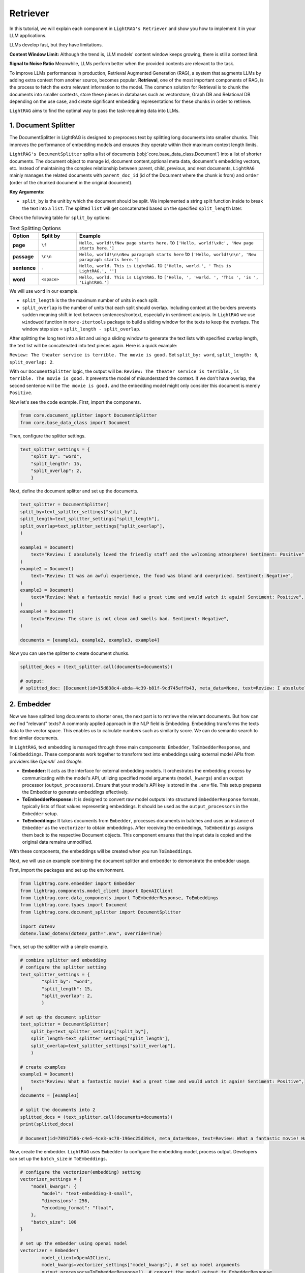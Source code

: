 Retriever
===================

In this tutorial, we will explain each component in ``LightRAG's Retriever`` and show you how to implement it in your LLM applications.

LLMs develop fast, but they have limitations.

**Content Window Limit:** Although the trend is, LLM models' content window keeps growing, there is still a context limit. 

**Signal to Noise Ratio** Meanwhile, LLMs perform better when the provided contents are relevant to the task.

To improve LLMs performances in production, Retrieval Augmented Generation (RAG), a system that augments LLMs by adding extra context from another source, becomes popular.
**Retrieval**, one of the most important components of RAG, is the process to fetch the extra relevant information to the model.
The common solution for Retrieval is to chunk the documents into smaller contexts, store these pieces in databases such as vectorstore, Graph DB and Relational DB depending on the use case, and create significant embedding representations for these chunks in order to retrieve.

``LightRAG`` aims to find the optimal way to pass the task-requiring data into LLMs.

1. Document Splitter
----------------------

The DocumentSplitter in LightRAG is designed to preprocess text by splitting long documents into smaller chunks. 
This improves the performance of embedding models and ensures they operate within their maximum context length limits. 

``LightRAG's DocumentSplitter`` splits a list of documents (:obj:`core.base_data_class.Document`) into a list of shorter documents.
The document object to manage id, document content,optional meta data, document's embedding vectors, etc.
Instead of maintaining the complex relationship between parent, child, previous, and next documents, ``LightRAG`` mainly manages the related documents with ``parent_doc_id`` (id of the Document where the chunk is from) and ``order`` (order of the chunked document in the original document).

**Key Arguments:**

* ``split_by`` is the unit by which the document should be split. We implemented a string split function inside to break the text into a ``list``. The splitted ``list`` will get concatenated based on the specified ``split_length`` later.
Check the following table for ``split_by`` options:

.. list-table:: Text Splitting Options
   :widths: 10 15 75
   :header-rows: 1

   * - Option
     - Split by
     - Example
   * - **page**
     - ``\f``
     - ``Hello, world!\fNew page starts here.`` to ``['Hello, world!\x0c', 'New page starts here.']``
   * - **passage**
     - ``\n\n``
     - ``Hello, world!\n\nNew paragraph starts here`` to ``['Hello, world!\n\n', 'New paragraph starts here.']``
   * - **sentence**
     - ``.``
     - ``Hello, world. This is LightRAG.`` to ``['Hello, world.', ' This is LightRAG.', '']``
   * - **word**
     - ``<space>``
     - ``Hello, world. This is LightRAG.`` to ``['Hello, ', 'world. ', 'This ', 'is ', 'LightRAG.']``

We will use ``word`` in our example. 

* ``split_length`` is the the maximum number of units in each split. 

* ``split_overlap`` is the number of units that each split should overlap. Including context at the borders prevents sudden meaning shift in text between sentences/context, especially in sentiment analysis. In ``LightRAG`` we use ``windowed`` function in ``more-itertools`` package to build a sliding window for the texts to keep the overlaps. The window step size = ``split_length - split_overlap``.

After splitting the long text into a list and using a sliding window to generate the text lists with specified overlap length, the text list will be concatenated into text pieces again.
Here is a quick example:

``Review: The theater service is terrible. The movie is good.`` Set ``split_by: word``, ``split_length: 6``, ``split_overlap: 2``. 

With our ``DocumentSplitter`` logic, the output will be: ``Review: The theater service is terrible.``, ``is terrible. The movie is good.``
It prevents the model of misunderstand the context. If we don't have overlap, the second sentence will be ``The movie is good.`` and the embedding model might only consider this document is merely ``Positive``.

Now let's see the code example. First, import the components.

.. code:: python

    from core.document_splitter import DocumentSplitter
    from core.base_data_class import Document

Then, configure the splitter settings.

.. code:: python

    text_splitter_settings = {
        "split_by": "word",
        "split_length": 15,
        "split_overlap": 2,
        }

Next, define the document splitter and set up the documents.

.. code:: python

    text_splitter = DocumentSplitter(
    split_by=text_splitter_settings["split_by"],
    split_length=text_splitter_settings["split_length"],
    split_overlap=text_splitter_settings["split_overlap"],
    )

    example1 = Document(
        text="Review: I absolutely loved the friendly staff and the welcoming atmosphere! Sentiment: Positive",
    )
    example2 = Document(
        text="Review: It was an awful experience, the food was bland and overpriced. Sentiment: Negative",
    )
    example3 = Document(
        text="Review: What a fantastic movie! Had a great time and would watch it again! Sentiment: Positive",
    )
    example4 = Document(
        text="Review: The store is not clean and smells bad. Sentiment: Negative",
    )

    documents = [example1, example2, example3, example4]

Now you can use the splitter to create document chunks.

.. code:: python

    splitted_docs = (text_splitter.call(documents=documents))

    # output:
    # splitted_doc: [Document(id=15d838c4-abda-4c39-b81f-9cd745effb43, meta_data=None, text=Review: I absolutely loved the friendly staff and the welcoming atmosphere! Sentiment: Positive, estimated_num_tokens=17), Document(id=e4850140-8762-4972-9bae-1dfe96ccb65f, meta_data=None, text=Review: It was an awful experience, the food was bland and overpriced. Sentiment: Negative, estimated_num_tokens=21), Document(id=6bd772b9-88b4-4dfa-a595-922c0f8a4efb, meta_data=None, text=Review: What a fantastic movie! Had a great time and would watch it again! Sentiment: , estimated_num_tokens=21), Document(id=b0d98c1b-13ac-4c92-882e-2ed0196b0c81, meta_data=None, text=again! Sentiment: Positive, estimated_num_tokens=6), Document(id=fdc2429b-17e7-4c00-991f-f89e0955e3a3, meta_data=None, text=Review: The store is not clean and smells bad. Sentiment: Negative, estimated_num_tokens=15)]


2. Embedder
----------------

Now we have splitted long documents to shorter ones, the next part is to retrieve the relevant documents.
But how can we find "relevant" texts? A commonly applied approach in the NLP field is Embedding. Embedding transforms the texts data to the vector space.
This enables us to calculate numbers such as similarity score. We can do semantic search to find similar documents. 

In ``LightRAG``, text embedding is managed through three main components: ``Embedder``, ``ToEmbedderResponse``, and ``ToEmbeddings``. 
These components work together to transform text into embeddings using external model APIs from providers like `OpenAI`` and `Google`.

* **Embedder:** It acts as the interface for external embedding models. It orchestrates the embedding process by communicating with the model's API, utilizing specified model arguments (``model_kwargs``) and an output processor (``output_processors``). Ensure that your model's API key is stored in the ``.env`` file. This setup prepares the Embedder to generate embeddings effectively.
* **ToEmbedderResponse:** It is designed to convert raw model outputs into structured ``EmbedderResponse`` formats, typically lists of float values representing embeddings. It should be used as the ``output_processors`` in the ``Embedder`` setup.
* **ToEmbeddings:** It takes documents from ``Embedder``, processes documents in batches and uses an instance of ``Embedder`` as the ``vectorizer`` to obtain embeddings. After receiving the embeddings, ``ToEmbeddings`` assigns them back to the respective Document objects. This component ensures that the input data is copied and the original data remains unmodified.

With these components, the embeddings will be created when you run ``ToEmbeddings``.

Next, we will use an example combining the document splitter and embedder to demonstrate the embedder usage.

First, import the packages and set up the environment.

.. code-block:: python

    from lightrag.core.embedder import Embedder
    from lightrag.components.model_client import OpenAIClient
    from lightrag.core.data_components import ToEmbedderResponse, ToEmbeddings
    from lightrag.core.types import Document
    from lightrag.core.document_splitter import DocumentSplitter

    import dotenv
    dotenv.load_dotenv(dotenv_path=".env", override=True)

Then, set up the splitter with a simple example.

.. code-block:: python

    # combine splitter and embedding
    # configure the splitter setting
    text_splitter_settings = {
            "split_by": "word",
            "split_length": 15,
            "split_overlap": 2,
            }

    # set up the document splitter
    text_splitter = DocumentSplitter(
        split_by=text_splitter_settings["split_by"],
        split_length=text_splitter_settings["split_length"],
        split_overlap=text_splitter_settings["split_overlap"],
        )

    # create examples
    example1 = Document(
        text="Review: What a fantastic movie! Had a great time and would watch it again! Sentiment: Positive",
    )
    documents = [example1]

    # split the documents into 2
    splitted_docs = (text_splitter.call(documents=documents))
    print(splitted_docs)

    # Document(id=78917586-c4e5-4ce3-ac78-196ec25d39c4, meta_data=None, text=Review: What a fantastic movie! Had a great time and would watch it again! Sentiment: , estimated_num_tokens=None), Document(id=fdbc447d-5ba2-4917-9c14-0d95cc65e6ef, meta_data=None, text=again! Sentiment: Positive, estimated_num_tokens=None)]

Now, create the embedder. ``LightRAG`` uses ``Embedder`` to configure the embedding model, process output. Developers can set up the ``batch_size`` in ``ToEmbeddings``.

.. code-block:: python

    # configure the vectorizer(embedding) setting
    vectorizer_settings = {
        "model_kwargs": {
            "model": "text-embedding-3-small",
            "dimensions": 256,
            "encoding_format": "float",
        },
        "batch_size": 100
    }

    # set up the embedder using openai model
    vectorizer = Embedder(
            model_client=OpenAIClient,
            model_kwargs=vectorizer_settings["model_kwargs"], # set up model arguments
            output_processors=ToEmbedderResponse(), # convert the model output to EmbedderResponse
        )

    # create embedder
    # create embeddings
    to_embeddings = ToEmbeddings(
        vectorizer=vectorizer,
        batch_size=vectorizer_settings["batch_size"],
        )
    
Finally, check the results.

.. code-block:: python

    # show the embedding for each splitted doc
    embeddings = to_embeddings(splitted_docs)
    for embedding in embeddings:
        print(f"the splitted doc: {embedding.text}")
        print(f"the embedding of the doc: {embedding.vector}")

    # the splitted doc: Review: What a fantastic movie! Had a great time and would watch it again! Sentiment: 
    # the embedding of the doc: [-0.06596588, 0.10054244, -0.19306852, 0.045200635, -0.015742956, 0.017384859, 0.0625372, 0.13164201, 0.020113317, 0.0060756463, 0.056549083, -0.08199859, 0.0073946016, 0.0445487, 0.041820247, 0.046842538, 0.04500747, 0.015549791, 0.11802388, 0.11155285, -0.029578406, 0.08112934, -0.11686489, -0.0076722763, -0.0027390209, -0.024447458, -0.060026057, 0.03940568, 0.06881507, -0.035276778, 0.07113305, -0.022370934, 0.04363117, -0.07881136, -0.05220287, 0.025159756, -0.022491662, -0.07407882, -0.012519513, -0.0354458, 0.059977766, 0.056500793, 0.081225924, -0.006953944, -0.04090271, 0.01965455, -0.010159277, 0.02449575, -0.02094634, 0.034190223, -0.18089913, 0.08962861, -0.028274542, 0.18447268, -0.03841571, -0.030737398, -0.013799232, 0.03575969, 0.047301304, -0.122853, -0.029819863, 0.055824716, 0.055390093, 0.028250396, 0.03648406, -0.074030526, -0.049257103, -0.025304629, 0.0935402, -0.020777322, 0.04964343, 0.03438339, 0.015791247, -0.027646756, 0.06244062, -0.016853655, 0.078569904, -0.05133363, -0.017179621, -0.07456173, -0.115995646, -0.025763396, 0.00016600126, 0.0072255824, 0.039792012, -0.08397853, -0.024821715, 0.07794212, -0.09793471, 0.08277125, 0.13125569, 0.11618881, -0.028419416, -0.013642286, -0.0092658885, 0.0708433, -0.062150873, 0.085717015, 0.014752985, 0.065724425, 0.09793471, 0.0017067948, -0.0780387, -0.00018637415, 0.0841717, 0.07654167, 0.016503545, 0.049112227, 0.052106287, -0.037787925, -0.09213976, -0.020318555, -0.08658626, 0.06978089, -0.012314276, 0.028588437, 0.08494435, -0.09199488, -0.08861449, 0.06437227, 0.00093111617, -0.07185742, -0.010340369, -0.03414193, -0.041868538, -0.0442831, -0.009410762, -0.038294982, -0.015851611, -0.05331357, -0.0009763892, 0.07736263, -0.032958794, -0.033320982, -0.11396741, -0.025811687, -0.054617435, -0.044596992, 0.0003912348, 0.05408623, -0.03288636, -0.10875195, -0.05606617, -0.031992972, 0.13985154, 0.004110795, -0.052057996, 0.06842874, -0.04732545, 0.0098876385, 0.083737075, 0.037280865, -0.14545332, -0.02072903, 0.009845384, -0.046214752, -0.078763075, 0.033200253, -0.034673136, 0.04988489, -0.028709164, 0.01721584, -0.04882248, 0.0017369769, 0.029023057, 0.045755986, -0.048170548, -0.037715487, -0.007086745, -0.04882248, 0.055341803, -0.0048683644, -0.05877048, -0.050126344, 0.007424784, -0.0249183, -0.0016585035, 0.038898624, 0.055631552, 0.0035554452, -0.024773424, -0.0059066266, -0.054762308, 0.01102852, 0.040178344, -0.013376684, -0.016201723, 0.025449503, 0.042810217, 0.100156106, 0.06335816, 0.20417552, -0.016310379, -0.027719192, -0.032282718, -0.004391488, 0.062199164, 0.14796448, -0.045128196, -0.070553556, 0.08103276, 0.057031997, 0.028274542, -0.0946509, 0.03250003, -0.001274437, -0.06615905, -0.043776043, -0.0841717, -0.06799412, 0.17761531, -0.025014881, -0.029095493, -0.11164943, 0.019038836, -0.03530092, 0.017252058, 0.06205429, -0.040274926, 0.00063306844, -0.033031233, 0.010648226, 0.104888655, -0.07296812, 0.027526028, 0.08880766, 0.009380581, -0.01047317, -0.05794953, 0.08088789, -0.048242986, -0.0024688914, 0.027888212, -0.0708916, -0.026560202, -0.0055172783, 0.044017497, 0.01541699, -0.030351067, -0.077507496, 0.09614793, 0.09503723, 0.03520434, 0.017819481, -0.11174601, -0.0015121206, 0.04744618, 0.08962861, -0.014813349, 0.059543144, 0.060750425, -0.02170693, 0.0032596611, -0.09382995, 0.011336377, -0.088952534]
    # the splitted doc: again! Sentiment: Positive
    # the embedding of the doc: [0.067159414, -0.054115806, -0.057209868, 0.083539754, 0.016137673, 0.10210415, -0.035945754, 0.02686073, 0.04844335, -0.042224888, -0.011026398, -0.06033427, -0.028711103, -0.08426777, 0.13516818, 0.077776305, -0.024570517, 0.03940383, 0.002749016, 0.042285554, -0.008243256, 0.0042391727, 0.011329738, -0.029393617, -0.035399742, 0.02642089, -0.057968218, -0.028999276, 0.1156331, -0.07298353, 0.04865569, -0.09925275, 0.09172993, -0.01283127, -0.062427312, 0.10064811, -0.03773546, -0.00045548353, -0.04735133, -0.042649563, 0.025829377, -0.10046611, 0.0144541375, -0.022795979, -0.050688066, 0.046380643, -0.051385745, -0.09433865, -0.00888027, 0.062609315, -0.090455905, 0.043802254, 0.06351934, 0.17933443, -0.017199362, -0.022022463, 0.036582768, 0.025237864, -0.010723059, -0.031425994, 0.053175453, -0.11423773, 0.08256907, -0.06691674, -0.024995193, -0.0099192085, -0.083600424, 0.121821225, 0.09634069, 0.045500956, 0.02479802, -0.02781625, 0.048018675, 0.013225611, 0.06430802, 0.020702936, 0.1029535, -0.02787692, 0.028392596, -0.103074834, -0.091183916, 0.025344033, -0.001270235, -0.106168896, -0.02047543, -0.102468155, -0.034489725, 0.0025802834, -0.03148666, 0.11532976, 0.043104574, 0.091244586, -0.034338057, -0.0118985, -0.016319677, -0.048534352, -0.03567275, 0.10519821, 0.001149847, 0.08669449, 0.01600117, 0.029454285, -0.059393916, 0.09100191, 0.015500659, 0.039555497, 0.018579558, -0.039828505, -0.019186236, -0.008804435, -0.106957585, -0.0491107, -0.02959079, 0.07595626, -0.02435818, -0.030515974, -0.042922568, 0.06527871, -0.08432844, 0.0253592, -0.026527058, -0.051749755, -0.02435818, -0.031122655, -0.08275107, -0.11496575, -0.049474705, 0.035794087, -0.052417103, -0.099495426, 0.07753363, 0.012596182, 0.05202276, 0.10762493, -0.083054416, -0.035460413, -0.0013953627, -0.042952903, -0.05369113, -0.084389105, 0.09081991, -0.102407485, -0.021855626, -0.030561475, -0.00427709, 0.011663412, 0.0027831418, 0.01821555, 0.022917315, 0.09354997, -0.012414178, 0.13395482, -0.07989968, 0.015417241, 0.039919507, -0.10289283, 0.0032514224, -0.026845565, -0.04352925, 0.0065862634, -0.014256966, 0.03254835, -0.06109262, -0.045318954, 0.090455905, 0.05584484, -0.10204348, -0.10580489, -0.122670576, -0.1124177, 0.05338779, 0.020733269, -0.060758945, -0.03828147, -0.0045538875, -0.02349366, -0.063458666, -0.002240922, -0.019337907, 0.060455605, 0.018185215, 0.090455905, 0.07158817, -0.04537962, 0.03934316, -0.022083132, -0.017942544, 0.13577485, -0.00918361, 0.042497892, 0.014401053, 0.111386344, 0.12218524, 0.065521374, 0.026026547, -0.082872406, 0.08523846, 0.092639945, -0.03718945, -0.07510691, 0.02646639, 0.024691852, 0.07261953, -0.020202424, -0.043893255, -0.044408932, -0.036249094, 0.07249819, -0.08317575, 0.038463477, 0.17654371, -0.060940947, 0.07486424, -0.012740267, -0.08651248, 0.045409955, -0.057118867, 0.069404125, 0.079110995, 0.066492066, -0.024479514, 0.022583641, 0.08851453, 0.023175154, -0.024919357, 0.06424735, 0.09209394, -0.025283365, -0.0428619, -0.16574481, 0.025237864, -0.034793064, 0.076138265, -0.09148726, -0.005429781, 0.0035945757, 0.10950564, 0.0175027, -0.04537962, -0.036188427, -0.014545139, 0.085905805, 0.06358001, 0.07061748, -0.06995014, 0.017123526, 0.06782676, 0.005190901, -0.034398723, 0.05011172, 0.035096403, 0.0023736332, -0.039161157, -0.04874669, -0.012846436, -0.011178068]

    As you can see in the output, each splitted doc will have a vector representation. 

3. LightRAG Retrievers
------------------------
Given a query, the retriever is responsible to fetch the relevant documents.
Now we have document splitter and embedder, we can check the retrievers now. 
LightRAG provides ``FAISSRetriever``, ``InMemoryBM25Retriever``, and ``LLMRetriever``.

#. FAISSRetriever

The ``FAISSRetriever`` uses in-memory Faiss index to retrieve the top k chunks(see `research <https://github.com/facebookresearch/faiss>`_). It is particularly useful in applications involving large-scale vector.

``LightRAG's FAISSRetriever`` ex   

Before using ``FAISSRetriever``, we need to prepare the embeddings for documents or chunks following the previous steps.

.. code-block:: python


Then, to speed up the retrieval, it is a common practice to build indexes from the documents or chunks.
When the indexes are ready, we should pass the query to the retriever and get the top k documents closest to the query vector.
``LightRAG`` makes this process very easy for developers. Let's see the example.


